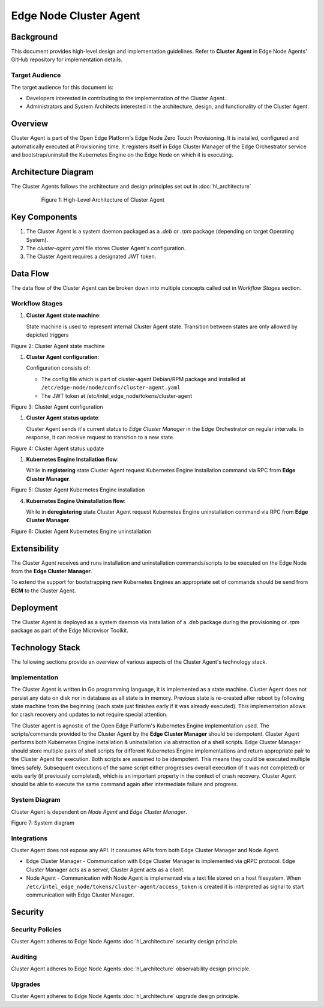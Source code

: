Edge Node Cluster Agent
=======================

Background
----------

This document provides high-level design and implementation guidelines. Refer
to **Cluster Agent** in Edge Node Agents' GitHub repository for implementation
details.

Target Audience
~~~~~~~~~~~~~~~

The target audience for this document is:

- Developers interested in contributing to the implementation of the Cluster
  Agent.

- Administrators and System Architects interested in the architecture, design,
  and functionality of the Cluster Agent.

Overview
--------

Cluster Agent is part of the Open Edge Platform's Edge Node Zero Touch
Provisioning. It is installed, configured and automatically executed at
Provisioning time.  It registers itself in Edge Cluster Manager of the Edge
Orchestrator service and bootstrap/uninstall the Kubernetes Engine on the Edge
Node on which it is executing.

Architecture Diagram
-----------------------

The Cluster Agents follows the architecture and design principles set out in
:doc:`hl_architecture`

   .. figure:: ./images/ca-architecture.drawio.svg
      :alt: High-Level Architecture of the Cluster Agent

      Figure 1: High-Level Architecture of Cluster Agent

Key Components
----------------

1. The Cluster Agent is a system daemon packaged as a `.deb` or `.rpm` package
   (depending on target Operating System).

2. The `cluster-agent.yaml` file stores Cluster Agent's configuration.

3. The Cluster Agent requires a designated JWT token.

Data Flow
---------

The data flow of the Cluster Agent can be broken down into multiple concepts
called out in `Workflow Stages` section.

Workflow Stages
~~~~~~~~~~~~~~~

1. **Cluster Agent state machine**:

   State machine is used to represent internal Cluster Agent state. Transition
   between states are only allowed by depicted triggers

   .. mermaid::

      %%{wrap}%%
      stateDiagram-v2
         [*] --> inactive
         inactive --> registering: UpdateClusterStatusResponse(register)
         inactive --> deregistering: UpdateClusterStatusResponse(deregister)
         registering --> install_in_progress: RegisterClusterResponse(success)
         install_in_progress --> active: installation command successful
         install_in_progress --> inactive: installation command failed
         active --> deregistering: UpdateClusterStatusResponse(deregister)
         deregistering --> uninstall_in_progress: uninstall command cached || RegisterClusterResponse(success)
         uninstall_in_progress --> inactive: uninstallation command successful || failed

Figure 2: Cluster Agent state machine

1. **Cluster Agent configuration**:

   Configuration consists of:

   - The config file which is part of cluster-agent Debian/RPM package and
     installed at ``/etc/edge-node/node/confs/cluster-agent.yaml``

   - The JWT token at /etc/intel_edge_node/tokens/cluster-agent

   .. mermaid::

      %%{wrap}%%
      sequenceDiagram
         participant mi as Secrets Service
         participant na as Node Agent
         participant host as Edge Node filesystem
         participant ca as Cluster Agent
      autonumber
         par Certificates management
         na ->>+ mi: request fresh token
         mi ->> na: {access_token}
         na ->> host: persist access_token
         loop infinite
            na ->> na: sleep(refresh_period)
            na ->>+ mi: refresh token
            mi ->>- na: {access_token}
            na ->> host: update access_token
         end
         and Cluster Agent start up

         ca ->>+ host: open(cluster-agent.yaml)
         host ->>- ca: cluster-agent.yaml

         loop until token available
         ca ->>+ host: /etc/intel_edge_node/tokens/cluster-agent/access_token exists?
         host ->>- ca: yes/no
         end

         ca ->>+ host: open(cluster-agent.pem)
         host ->>- ca: cluster-agent.pem

         ca ->>+ host: open(cluster-agent-key.pem)
         host ->>- ca: cluster-agent-key.pem

         ca ->> ca: stateMachine(inactive)
         end

Figure 3: Cluster Agent configuration

1. **Cluster Agent status update**:

   Cluster Agent sends it's current status to *Edge Cluster Manager* in the
   Edge Orchestrator on regular intervals. In response, it can receive request
   to transition to a new state.

   .. mermaid::

      %%{wrap}%%
      sequenceDiagram
         participant ca as Cluster Agent
         participant mc as Edge Cluster Manager
      autonumber
      loop infinite
         ca ->>+ mc: UpdateClusterStatusRequest(state)
         mc ->>- ca: UpdateClusterStatusResponse(new_state)
         alt new_state != none
         ca ->> ca: stateMachine(new_state)
         end
         ca ->> ca: sleep(update_interval)
      end

Figure 4: Cluster Agent status update

1. **Kubernetes Engine Installation flow**:

   While in **registering** state Cluster Agent request Kubernetes Engine
   installation command via RPC from **Edge Cluster Manager**.

   .. mermaid::

      %%{wrap}%%
      sequenceDiagram
         participant ca as Cluster Agent
         participant mc as Edge Cluster Manager
      autonumber

      ca ->>+ mc: UpdateClusterStatus(state)
      mc ->>- ca: ChangeStatus(registering)
      ca ->> ca: stateMachine(registering)

      ca ->>+ mc: RegisterClusterRequest(host_uuid)
      mc ->>- ca: RegisterClusterResponse
      ca ->> ca: stateMachine(install_in_progress)
      ca ->> ca: cache(uninstall_script)
      ca ->> ca: execute(install_script)

      alt execution successful
      ca ->> ca: stateMachine(active)
      else execution failed
      ca ->> ca: stateMachine(inactive)
      end

Figure 5: Cluster Agent Kubernetes Engine installation

4. **Kubernetes Engine Uninstallation flow**:

   While in **deregistering** state Cluster Agent request Kubernetes Engine
   uninstallation command via RPC from **Edge Cluster Manager**.

   .. mermaid::

      %%{wrap}%%
      sequenceDiagram
         participant ca as Cluster Agent
         participant mc as Edge Cluster Manager
      autonumber

      ca ->>+ mc: UpdateClusterStatus(state)
      mc ->>- ca: ChangeStatus(deregistering)
      ca ->> ca: stateMachine(deregistering)

      alt uninstall command not cached
      ca ->>+ mc: RegisterClusterRequest(host_uuid)
      end

      ca ->> ca: stateMachine(uninstall_in_progress)
      ca ->> ca: execute(uninstall_script)

      Note over ca: both for successful and failed execution
      ca ->> ca: stateMachine(inactive)

Figure 6: Cluster Agent Kubernetes Engine uninstallation

Extensibility
-------------

The Cluster Agent receives and runs installation and uninstallation
commands/scripts to be executed on the Edge Node from the **Edge Cluster
Manager**.

To extend the support for bootstrapping new Kubernetes Engines an appropriate
set of commands should be send from **ECM** to the Cluster Agent.

Deployment
----------

The Cluster Agent is deployed as a system daemon via installation of a *.deb*
package during the provisioning or *.rpm* package as part of the Edge Microvisor Toolkit.

Technology Stack
----------------

The following sections provide an overview of various aspects of the Cluster
Agent's technology stack.

Implementation
~~~~~~~~~~~~~~

The Cluster Agent is written in Go programming language, it is implemented as a
state machine. Cluster Agent does not persist any data on disk nor in database
as all state is in memory.  Previous state is re-created after reboot by
following state machine from the beginning (each state just finishes early if
it was already executed).  This implementation allows for crash recovery and
updates to not require special attention.

The Cluster agent is agnostic of the Open Edge Platform's Kubernetes
Engine implementation used. The scripts/commands provided to the Cluster Agent
by the **Edge Cluster Manager** should be idempotent.  Cluster Agent performs
both Kubernetes Engine installation & uninstallation via abstraction of a shell
scripts.  Edge Cluster Manager should store multiple pairs of shell scripts for
different Kubernetes Engine implementations and return appropriate pair to the
Cluster Agent for execution.  Both scripts are assumed to be idempotent. This
means they could be executed multiple times safely.  Subsequent executions of
the same script either progresses overall execution (if it was not completed)
or exits early (if previously completed), which is an important property in the
context of crash recovery.  Cluster Agent should be able to execute the same
command again after intermediate failure and progress.

System Diagram
~~~~~~~~~~~~~~

Cluster Agent is dependent on *Node Agent* and *Edge Cluster Manager*.

.. mermaid::

   graph TD
      na[Edge Node: Node Agent] -->|/etc/intel_edge_node/tokens/cluster-agent/access_token| ca[Edge Node: Cluster Agent]
      ca -->|Register| co[Edge Orchestrator: Edge Cluster Manager]
      co -->|KE Registration Command| ca

Figure 7: System diagram

Integrations
~~~~~~~~~~~~

Cluster Agent does not expose any API. It consumes APIs from both Edge Cluster
Manager and Node Agent.

- Edge Cluster Manager - Communication with Edge Cluster Manager is implemented
  via gRPC protocol. Edge Cluster Manager acts as a server, Cluster Agent acts
  as a client.

- Node Agent - Communication with Node Agent is implemented via a text file
  stored on a host filesystem.  When
  ``/etc/intel_edge_node/tokens/cluster-agent/access_token`` is created it is
  interpreted as signal to start communication with Edge Cluster Manager.

Security
--------

Security Policies
~~~~~~~~~~~~~~~~~

Cluster Agent adheres to Edge Node Agents :doc:`hl_architecture` security design
principle.

Auditing
~~~~~~~~

Cluster Agent adheres to Edge Node Agents :doc:`hl_architecture` observability
design principle.

Upgrades
~~~~~~~~

Cluster Agent adheres to Edge Node Agents :doc:`hl_architecture` upgrade design
principle.
